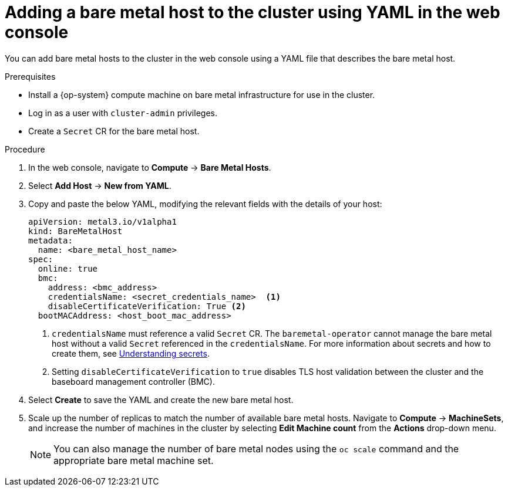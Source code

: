 // Module included in the following assemblies:
//
// scalability_and_performance/managing-bare-metal-hosts.adoc

:_content-type: PROCEDURE
[id="adding-bare-metal-host-to-cluster-using-yaml_{context}"]
= Adding a bare metal host to the cluster using YAML in the web console

You can add bare metal hosts to the cluster in the web console using a YAML file that describes the bare metal host.

.Prerequisites

* Install a {op-system} compute machine on bare metal infrastructure for use in the cluster.
* Log in as a user with `cluster-admin` privileges.
* Create a `Secret` CR for the bare metal host.

.Procedure

. In the web console, navigate to *Compute* -> *Bare Metal Hosts*.
. Select *Add Host* -> *New from YAML*.
. Copy and paste the below YAML, modifying the relevant fields with the details of your host:
+
[source,yaml]
----
apiVersion: metal3.io/v1alpha1
kind: BareMetalHost
metadata:
  name: <bare_metal_host_name>
spec:
  online: true
  bmc:
    address: <bmc_address>
    credentialsName: <secret_credentials_name>  <1>
    disableCertificateVerification: True <2>
  bootMACAddress: <host_boot_mac_address>
----
+
<1> `credentialsName` must reference a valid `Secret` CR. The `baremetal-operator` cannot manage the bare metal host without a valid `Secret` referenced in the `credentialsName`. For more information about secrets and how to create them, see xref:../nodes/pods/nodes-pods-secrets.adoc#nodes-pods-secrets-about_nodes-pods-secrets[Understanding secrets].
<2> Setting `disableCertificateVerification` to `true` disables TLS host validation between the cluster and the baseboard management controller (BMC).

. Select *Create* to save the YAML and create the new bare metal host.
. Scale up the number of replicas to match the number of available bare metal hosts. Navigate to *Compute* -> *MachineSets*, and increase the number of machines in the cluster by selecting *Edit Machine count* from the *Actions* drop-down menu.
+
[NOTE]
====
You can also manage the number of bare metal nodes using the `oc scale` command and the appropriate bare metal machine set.
====
